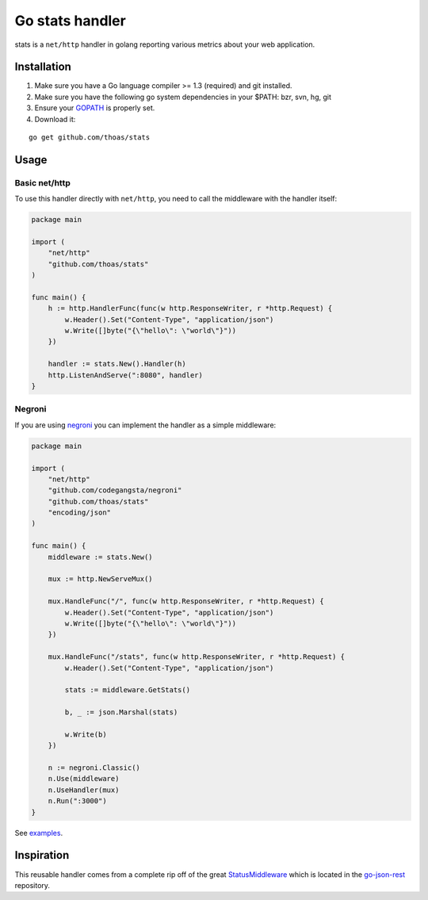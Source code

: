 Go stats handler
================

stats is a ``net/http`` handler in golang reporting various metrics about
your web application.

Installation
------------

1. Make sure you have a Go language compiler >= 1.3 (required) and git installed.
2. Make sure you have the following go system dependencies in your $PATH: bzr, svn, hg, git
3. Ensure your GOPATH_ is properly set.
4. Download it:

::

    go get github.com/thoas/stats


Usage
-----

Basic net/http
..............

To use this handler directly with ``net/http``, you need to call the
middleware with the handler itself:

.. code-block:: go

    package main

    import (
        "net/http"
        "github.com/thoas/stats"
    )

    func main() {
        h := http.HandlerFunc(func(w http.ResponseWriter, r *http.Request) {
            w.Header().Set("Content-Type", "application/json")
            w.Write([]byte("{\"hello\": \"world\"}"))
        })

        handler := stats.New().Handler(h)
        http.ListenAndServe(":8080", handler)
    }

Negroni
.......

If you are using negroni_ you can implement the handler as
a simple middleware:

.. code-block:: go

    package main

    import (
        "net/http"
        "github.com/codegangsta/negroni"
        "github.com/thoas/stats"
        "encoding/json"
    )

    func main() {
        middleware := stats.New()

        mux := http.NewServeMux()

        mux.HandleFunc("/", func(w http.ResponseWriter, r *http.Request) {
            w.Header().Set("Content-Type", "application/json")
            w.Write([]byte("{\"hello\": \"world\"}"))
        })

        mux.HandleFunc("/stats", func(w http.ResponseWriter, r *http.Request) {
            w.Header().Set("Content-Type", "application/json")

            stats := middleware.GetStats()

            b, _ := json.Marshal(stats)

            w.Write(b)
        })

        n := negroni.Classic()
        n.Use(middleware)
        n.UseHandler(mux)
        n.Run(":3000")
    }

See `examples <https://github.com/thoas/stats/blob/master/examples>`_.

Inspiration
-----------

This reusable handler comes from a complete rip off of the great StatusMiddleware_
which is located in the `go-json-rest`_ repository.

.. _GOPATH: http://golang.org/doc/code.html#GOPATH
.. _StatusMiddleware: https://github.com/ant0ine/go-json-rest/blob/master/rest/status.go
.. _go-json-rest: https://github.com/ant0ine/go-json-rest
.. _negroni: https://github.com/codegangsta/negroni
